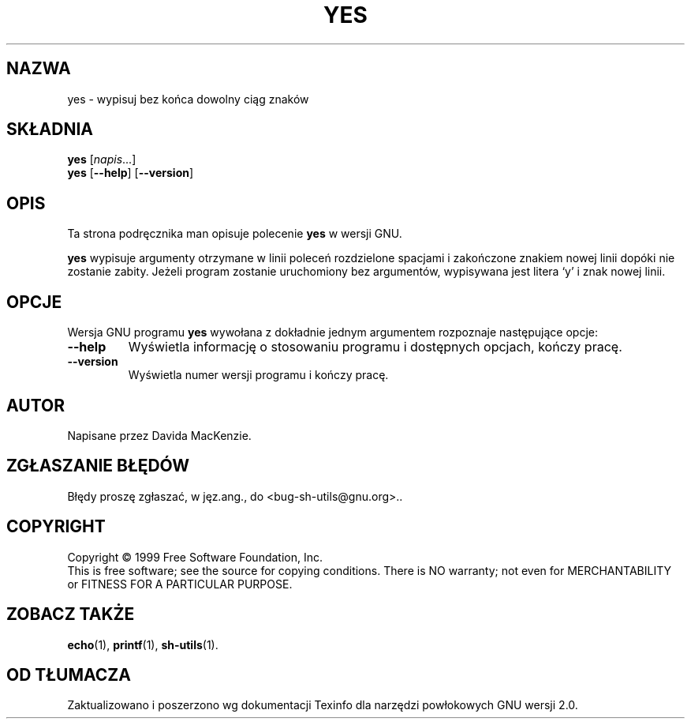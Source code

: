 .\" {PTM/LK/0.1/27-09-1998/"yes - wypisywanie bez końca ciągu znaków"}
.\" Tłumaczenie: 27-09-1998 Łukasz Kowalczyk (lukow@tempac.okwf.fuw.edu.pl)
.\" poszerzenie i aktualizacja do GNU sh-utils 2.0 PTM/WK/2000-V
.ig
Transl.note: based on GNU man page yes.1 and sh-utils.info

Copyright (C) 1994, 95, 96 Free Software Foundation, Inc.

Permission is granted to make and distribute verbatim copies of this
manual provided the copyright notice and this permission notice are
preserved on all copies.

Permission is granted to copy and distribute modified versions of
this manual under the conditions for verbatim copying, provided that
the entire resulting derived work is distributed under the terms of a
permission notice identical to this one.

Permission is granted to copy and distribute translations of this
manual into another language, under the above conditions for modified
versions, except that this permission notice may be stated in a
translation approved by the Foundation.
..
.TH YES "1" FSF "maj 2000" "Narzędzia powłokowe GNU 2.0"
.SH NAZWA
yes \- wypisuj bez końca dowolny ciąg znaków
.SH SKŁADNIA
.B yes
.RI [ napis ...]
.br
.B yes
.RB [ \-\-help ]
.RB [ \-\-version ]
.SH OPIS
Ta strona podręcznika man opisuje polecenie \fByes\fP w wersji GNU.
.PP
.B yes
wypisuje argumenty otrzymane w linii poleceń rozdzielone spacjami i
zakończone znakiem nowej linii dopóki nie zostanie zabity. Jeżeli program
zostanie uruchomiony bez argumentów, wypisywana jest litera `y' i znak
nowej linii.
.SH OPCJE
Wersja GNU programu
.B yes
wywołana z dokładnie jednym argumentem rozpoznaje następujące opcje:
.TP
.B \-\-help
Wyświetla informację o stosowaniu programu i dostępnych opcjach,
kończy pracę.
.TP
.B \-\-version
Wyświetla numer wersji programu i kończy pracę.
.SH AUTOR
Napisane przez Davida MacKenzie.
.SH "ZGŁASZANIE BŁĘDÓW"
Błędy proszę zgłaszać, w jęz.ang., do <bug-sh-utils@gnu.org>..
.SH COPYRIGHT
Copyright \(co 1999 Free Software Foundation, Inc.
.br
This is free software; see the source for copying conditions.  There is NO
warranty; not even for MERCHANTABILITY or FITNESS FOR A PARTICULAR PURPOSE.
.SH ZOBACZ TAKŻE
.BR echo (1),
.BR printf (1),
.BR sh-utils (1).
.SH OD TŁUMACZA
Zaktualizowano i poszerzono wg dokumentacji Texinfo dla narzędzi powłokowych
GNU wersji 2.0.
